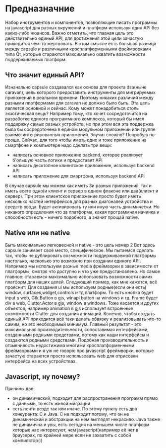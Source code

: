 * Предназначние
  Набор инструментов и компонентов, позволяющие писать программы на javascript для разных окружений и платформ используя один API без каких-либо нюансов. Важно отметить, что главная цель это действительно единый API, для достижения этой цели зачастую приходится чем-то жертвовать. В этом смысле есть большая разница между capsule и различными кросплатформенными фреймворками типа Qt, которые стараются максимально охватить возможности поддерживаемых платформ.
** Что значит единый API?
Изначально capsule создавался как основа для проекта dsa(ныне caravan), цель которого предоставить инструменты для мигрируемых приложений в реальном времени. Поэтому никаких различий между разными платформами для caravan не должно было быть. Эта цель является основной и сейчас.
Кому может понадобиться столь экзотическая вещь? Например тому, кто хочет сосредоточится на разработке единого программного комплекса, который бы имел поддержку самых разных устройств, но при этом вся эта поддержка была бы сосредоточена в едином модульном приложении или группе взаимо-интегрированных приложений. Звучит сложно?
Попробую по-проще. Сейчас, для того чтобы иметь одно и тоже приложение на смартфоне и компьютере надо сделать три вещи:
+ написать основное приложение backend, которое реализует б'ольшую часть логики и предоставит API
+ написать десктопное клиентское приложение, используя backend API
+ написать приложение для смартфона, используя backend API

В случае capsule мы можем как иметь 3и разных приложения, так и иметь всего одно(и клиент и сервер в одном флаконе или два(клиент и сервер). При этом клиентское приложение просто будет иметь несколько частей интерфейсов для разных диагоналей устройства и средств ввода. Будет активировать ту или иную часть динамически. Но никакого определения что за платформа, какая программная начинка и способности есть - ничего подобного, а значит
прощай native.

** Native или не native
Быть максимально легковесной и native - это цель номер 2
Вот здесь capsule занимает своё место, специфическое. Мы пытаемся сделать так, чтобы не дублировать возможности поддерживаемой платформы настолько, насколько это возможно при создании единого API. Например мы используем разные media фреймворки в зависимости от платформы, смотря что доступно и что уже предустановлено. Но самое главное: стараемся максимально использовать возможности самих платформ для наших целей. Следующий пример, как мне кажется, всё прояснит:
Для создания ui мы используем родные(если они есть) window, surfaces,widget,controls и тд платформ. То есть кнопка будет input в web, Gtk.Button в gjs, winapi button на windows и тд. Frame будет div в web, Clutter.Actor в gjs, window в windows. Тоже касается и других объектов, например animation в gjs использует встроенные возможности Clutter для создания анимаций. Конечно, чтобы создать единый API приходится всё таки делать обвязку и реализовывать что-то самим, но это необходимый минимум. Главный результат - это максимальная производительности, сопоставимая интерфейсами, созданными родными средствами, потому как наши интерфейсы и создаются родными средствами. Подобная производительность и отзывчивость недостижима многими кросплатформенными фреймворками и я уж не говорю про javascript фреймворки, которые зачастую стараются просто использовать web для отрисовки интерфейса на всех устройствах.

** Javascript, ну почему?
  Причины две: 
  + он динамический, подходит для распространения программ прямо с данными, то есть живой миграции
  + есть почти везде так или иначе. По этому пункту есть два конкурента: С и Java. С не подходит потому, что он не динамический и абстракции на нём выглядят некрасиво. Java также не динамична и увы, есть сегодня на меньшем числе платформ которые нас интересуют, чем javascript(например её нет в браузерах, по крайней мере если не захватить с собой компилятор:))
